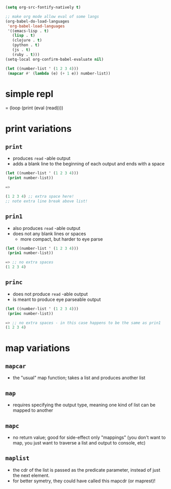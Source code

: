 #+BEGIN_SRC emacs-lisp
(setq org-src-fontify-natively t)

;; make org mode allow eval of some langs
(org-babel-do-load-languages
 'org-babel-load-languages
 '((emacs-lisp . t)
   (lisp . t)
   (clojure . t)
   (python . t)
   (js . t)
   (ruby . t)))
(setq-local org-confirm-babel-evaluate nil)
#+END_SRC

#+RESULTS:

#+BEGIN_SRC lisp
(let ((number-list ' (1 2 3 4)))
 (mapcar #' (lambda (e) (+ 1 e)) number-list))
#+END_SRC


* simple repl
= (loop (print (eval (read))))

* print variations
** =print=
- produces =read= -able output
- adds a blank line to the beginning of each output and ends with a space

#+BEGIN_SRC lisp
(let ((number-list ' (1 2 3 4)))
 (print number-list))

=>

(1 2 3 4) ;; extra space here!
;; note extra line break above list!
#+END_SRC

** =prin1=
- also produces =read= -able output
- does not any blank lines or spaces
 - more compact, but harder to eye parse
#+BEGIN_SRC lisp
(let ((number-list ' (1 2 3 4)))
 (prin1 number-list))

=> ;; no extra spaces
(1 2 3 4)
#+END_SRC

** =princ=
- does not produce =read= -able output
- is meant to produce eye parseable output
#+BEGIN_SRC lisp
(let ((number-list ' (1 2 3 4)))
 (princ number-list))

=> ;; no extra spaces - in this case happens to be the same as prin1
(1 2 3 4)
#+END_SRC


* map variations
** =mapcar=
- the "usual" map function; takes a list and produces another list
** =map=
- requires specifying the output type, meaning one kind of list can be mapped to another
** =mapc=
- no return value; good for side-effect only "mappings" (you don't want to map, you just want to traverse a list and output to console, etc)
** =maplist=
- the cdr of the list is passed as the predicate parameter, instead of just the next element.
- for better symetry, they could have called this mapcdr (or maprest)!
